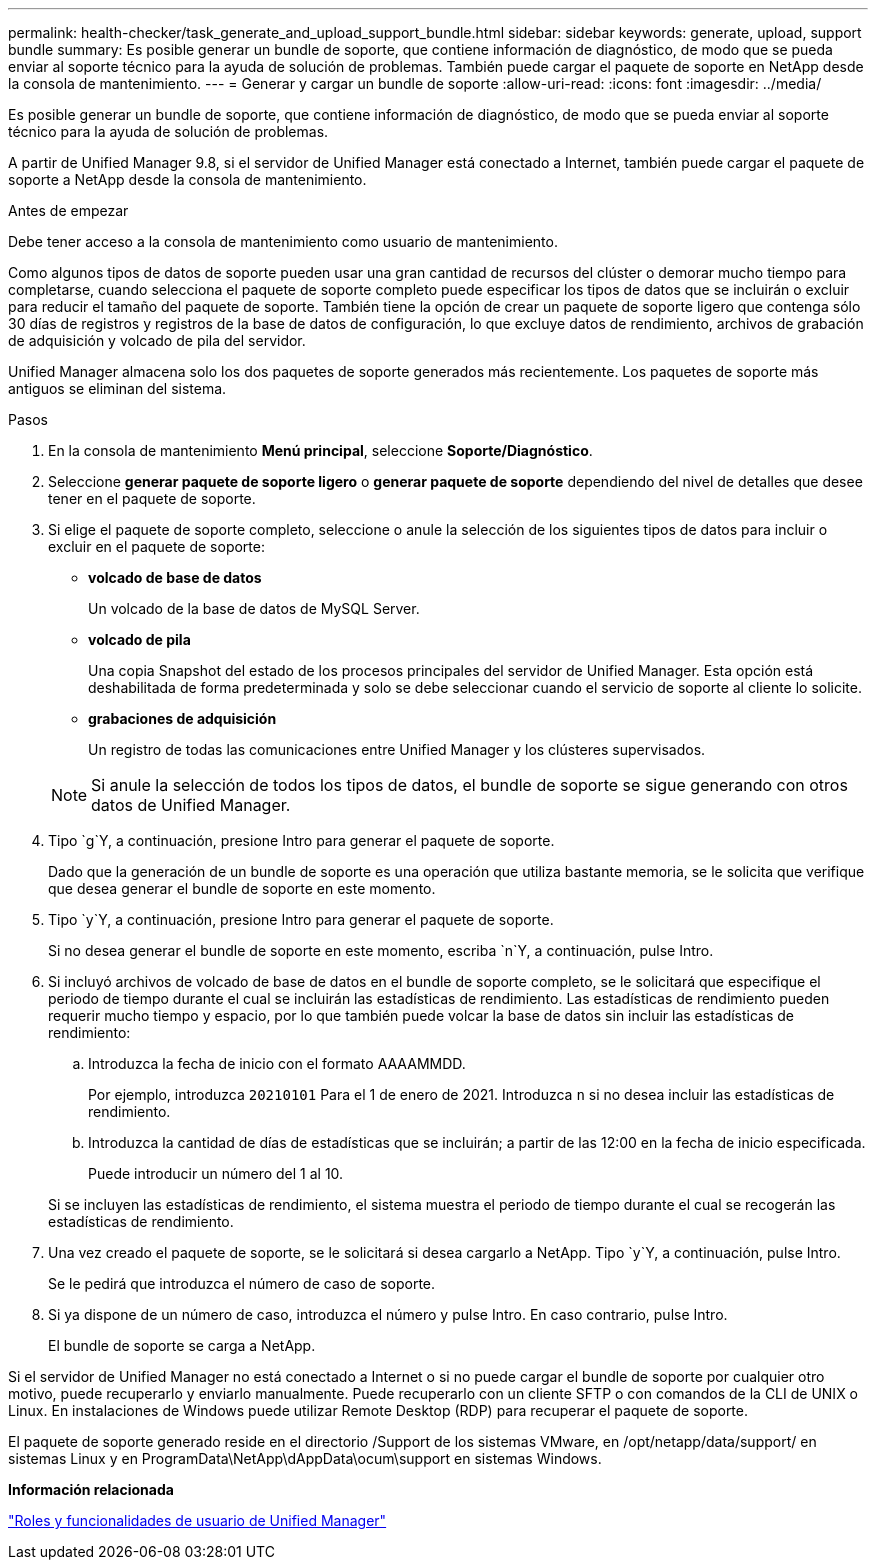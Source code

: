 ---
permalink: health-checker/task_generate_and_upload_support_bundle.html 
sidebar: sidebar 
keywords: generate, upload, support bundle 
summary: Es posible generar un bundle de soporte, que contiene información de diagnóstico, de modo que se pueda enviar al soporte técnico para la ayuda de solución de problemas. También puede cargar el paquete de soporte en NetApp desde la consola de mantenimiento. 
---
= Generar y cargar un bundle de soporte
:allow-uri-read: 
:icons: font
:imagesdir: ../media/


[role="lead"]
Es posible generar un bundle de soporte, que contiene información de diagnóstico, de modo que se pueda enviar al soporte técnico para la ayuda de solución de problemas.

A partir de Unified Manager 9.8, si el servidor de Unified Manager está conectado a Internet, también puede cargar el paquete de soporte a NetApp desde la consola de mantenimiento.

.Antes de empezar
Debe tener acceso a la consola de mantenimiento como usuario de mantenimiento.

Como algunos tipos de datos de soporte pueden usar una gran cantidad de recursos del clúster o demorar mucho tiempo para completarse, cuando selecciona el paquete de soporte completo puede especificar los tipos de datos que se incluirán o excluir para reducir el tamaño del paquete de soporte. También tiene la opción de crear un paquete de soporte ligero que contenga sólo 30 días de registros y registros de la base de datos de configuración, lo que excluye datos de rendimiento, archivos de grabación de adquisición y volcado de pila del servidor.

Unified Manager almacena solo los dos paquetes de soporte generados más recientemente. Los paquetes de soporte más antiguos se eliminan del sistema.

.Pasos
. En la consola de mantenimiento *Menú principal*, seleccione *Soporte/Diagnóstico*.
. Seleccione *generar paquete de soporte ligero* o *generar paquete de soporte* dependiendo del nivel de detalles que desee tener en el paquete de soporte.
. Si elige el paquete de soporte completo, seleccione o anule la selección de los siguientes tipos de datos para incluir o excluir en el paquete de soporte:
+
** *volcado de base de datos*
+
Un volcado de la base de datos de MySQL Server.

** *volcado de pila*
+
Una copia Snapshot del estado de los procesos principales del servidor de Unified Manager. Esta opción está deshabilitada de forma predeterminada y solo se debe seleccionar cuando el servicio de soporte al cliente lo solicite.

** *grabaciones de adquisición*
+
Un registro de todas las comunicaciones entre Unified Manager y los clústeres supervisados.



+
[NOTE]
====
Si anule la selección de todos los tipos de datos, el bundle de soporte se sigue generando con otros datos de Unified Manager.

====
. Tipo `g`Y, a continuación, presione Intro para generar el paquete de soporte.
+
Dado que la generación de un bundle de soporte es una operación que utiliza bastante memoria, se le solicita que verifique que desea generar el bundle de soporte en este momento.

. Tipo `y`Y, a continuación, presione Intro para generar el paquete de soporte.
+
Si no desea generar el bundle de soporte en este momento, escriba `n`Y, a continuación, pulse Intro.

. Si incluyó archivos de volcado de base de datos en el bundle de soporte completo, se le solicitará que especifique el periodo de tiempo durante el cual se incluirán las estadísticas de rendimiento. Las estadísticas de rendimiento pueden requerir mucho tiempo y espacio, por lo que también puede volcar la base de datos sin incluir las estadísticas de rendimiento:
+
.. Introduzca la fecha de inicio con el formato AAAAMMDD.
+
Por ejemplo, introduzca `20210101` Para el 1 de enero de 2021. Introduzca `n` si no desea incluir las estadísticas de rendimiento.

.. Introduzca la cantidad de días de estadísticas que se incluirán; a partir de las 12:00 en la fecha de inicio especificada.
+
Puede introducir un número del 1 al 10.



+
Si se incluyen las estadísticas de rendimiento, el sistema muestra el periodo de tiempo durante el cual se recogerán las estadísticas de rendimiento.

. Una vez creado el paquete de soporte, se le solicitará si desea cargarlo a NetApp. Tipo `y`Y, a continuación, pulse Intro.
+
Se le pedirá que introduzca el número de caso de soporte.

. Si ya dispone de un número de caso, introduzca el número y pulse Intro. En caso contrario, pulse Intro.
+
El bundle de soporte se carga a NetApp.



Si el servidor de Unified Manager no está conectado a Internet o si no puede cargar el bundle de soporte por cualquier otro motivo, puede recuperarlo y enviarlo manualmente. Puede recuperarlo con un cliente SFTP o con comandos de la CLI de UNIX o Linux. En instalaciones de Windows puede utilizar Remote Desktop (RDP) para recuperar el paquete de soporte.

El paquete de soporte generado reside en el directorio /Support de los sistemas VMware, en /opt/netapp/data/support/ en sistemas Linux y en ProgramData\NetApp\dAppData\ocum\support en sistemas Windows.

*Información relacionada*

link:../config/reference_unified_manager_roles_and_capabilities.html["Roles y funcionalidades de usuario de Unified Manager"]
